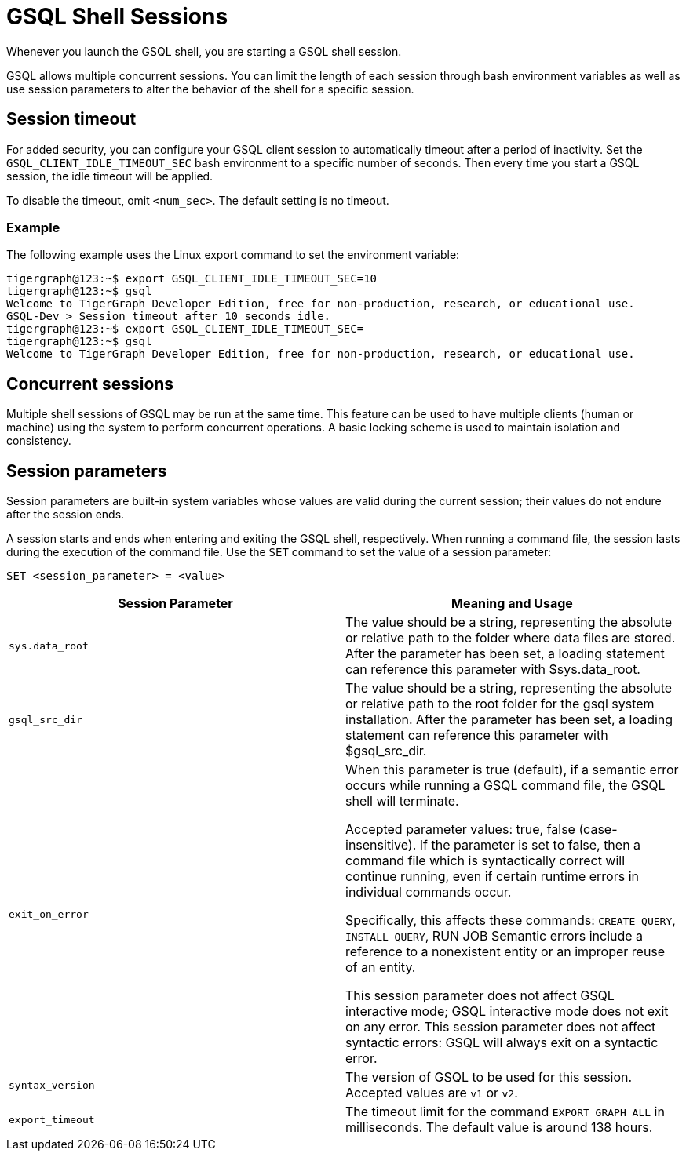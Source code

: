 = GSQL Shell Sessions

Whenever you launch the GSQL shell, you are starting a GSQL shell session.

GSQL allows multiple concurrent sessions.
You can limit the length of each session through bash environment variables as well as use session parameters to alter the behavior of the shell for a specific session.

== Session timeout
For added security, you can configure your GSQL client session to automatically timeout after a period of inactivity.
Set the `GSQL_CLIENT_IDLE_TIMEOUT_SEC` bash environment to a specific number of seconds.
Then every time you start a GSQL session, the idle timeout will be applied.

To disable the timeout, omit `<num_sec>`.  The default setting is no timeout.

=== Example
The following example uses the Linux export command to set the environment variable:

[,bash]
----
tigergraph@123:~$ export GSQL_CLIENT_IDLE_TIMEOUT_SEC=10
tigergraph@123:~$ gsql
Welcome to TigerGraph Developer Edition, free for non-production, research, or educational use.
GSQL-Dev > Session timeout after 10 seconds idle.
tigergraph@123:~$ export GSQL_CLIENT_IDLE_TIMEOUT_SEC=
tigergraph@123:~$ gsql
Welcome to TigerGraph Developer Edition, free for non-production, research, or educational use.
----

== Concurrent sessions
Multiple shell sessions of GSQL may be run at the same time.
This feature can be used to have multiple clients (human or machine) using the system to perform concurrent operations. A basic locking scheme is used to maintain isolation and consistency.

== Session parameters
Session parameters are built-in system variables whose values are valid during the current session; their values do not endure after the session ends.

A session starts and ends when entering and exiting the GSQL shell, respectively.
When running a command file, the session lasts during the execution of the command file.
Use the `SET` command to set the value of a session parameter:

[source,gsql]
----
SET <session_parameter> = <value>
----

[cols=",",options="header",]
|===
|Session Parameter |Meaning and Usage
|`sys.data_root` |The value should be a string, representing the absolute
or relative path to the folder where data files are stored. After the
parameter has been set, a loading statement can reference this parameter
with $sys.data_root.

|`gsql_src_dir` |The value should be a string, representing the absolute
or relative path to the root folder for the gsql system installation.
After the parameter has been set, a loading statement can reference this
parameter with $gsql_src_dir.

|`exit_on_error` |When this parameter is true (default), if a semantic error occurs while running a GSQL command file, the GSQL shell will terminate.

Accepted parameter values: true, false (case-insensitive). If
the parameter is set to false, then a command file which is
syntactically correct will continue running, even if certain runtime errors in individual commands occur.

Specifically, this affects these
commands: `CREATE QUERY`, `INSTALL QUERY`, RUN JOB
Semantic errors include a reference
to a nonexistent entity or an improper reuse of an entity.

This session parameter does not affect GSQL interactive mode; GSQL interactive mode does not exit on any error.
This session parameter does not affect syntactic errors: GSQL will always exit on a syntactic error.

| `syntax_version` | The version of GSQL to be used for this session. Accepted values are `v1` or `v2`.

| `export_timeout` | The timeout limit for the command `EXPORT GRAPH ALL` in milliseconds. The default value is around 138 hours.
|===